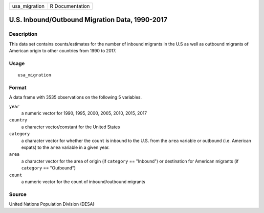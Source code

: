 ============= ===============
usa_migration R Documentation
============= ===============

U.S. Inbound/Outbound Migration Data, 1990-2017
-----------------------------------------------

Description
~~~~~~~~~~~

This data set contains counts/estimates for the number of inbound
migrants in the U.S as well as outbound migrants of American origin to
other countries from 1990 to 2017.

Usage
~~~~~

::

   usa_migration

Format
~~~~~~

A data frame with 3535 observations on the following 5 variables.

``year``
   a numeric vector for 1990, 1995, 2000, 2005, 2010, 2015, 2017

``country``
   a character vector/constant for the United States

``category``
   a character vector for whether the ``count`` is inbound to the U.S.
   from the ``area`` variable or outbound (i.e. American expats) to the
   ``area`` variable in a given year.

``area``
   a character vector for the area of origin (if ``category`` ==
   "Inbound") or destination for American migrants (if ``category`` ==
   "Outbound")

``count``
   a numeric vector for the count of inbound/outbound migrants

Source
~~~~~~

United Nations Population Division (DESA)
